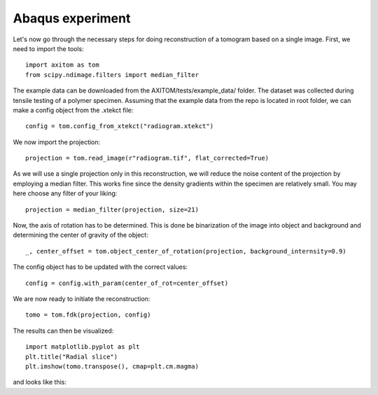 Abaqus experiment
=================

Let's now go through the necessary steps for doing reconstruction of a tomogram based on a single image.
First, we need to import the tools::

    import axitom as tom
    from scipy.ndimage.filters import median_filter

The example data can be downloaded from the AXITOM/tests/example_data/ folder. The dataset was collected during tensile testing of a polymer specimen.
Assuming that the example data from the repo is located in root folder, we can make a config object
from the .xtekct file::

    config = tom.config_from_xtekct("radiogram.xtekct")

We now import the projection::

     projection = tom.read_image(r"radiogram.tif", flat_corrected=True)

As we will use a single projection only in this reconstruction, we will reduce the noise content of the projection by
employing a median filter. This works fine since the density gradients within the specimen are relatively small.
You may here choose any filter of your liking::

     projection = median_filter(projection, size=21)

Now, the axis of rotation has to be determined. This is done be binarization of the image into object and background
and determining the center of gravity of the object::

     _, center_offset = tom.object_center_of_rotation(projection, background_internsity=0.9)

The config object has to be updated with the correct values::

     config = config.with_param(center_of_rot=center_offset)

We are now ready to initiate the reconstruction::

     tomo = tom.fdk(projection, config)


The results can then be visualized::

   import matplotlib.pyplot as plt
   plt.title("Radial slice")
   plt.imshow(tomo.transpose(), cmap=plt.cm.magma)

and looks like this:
